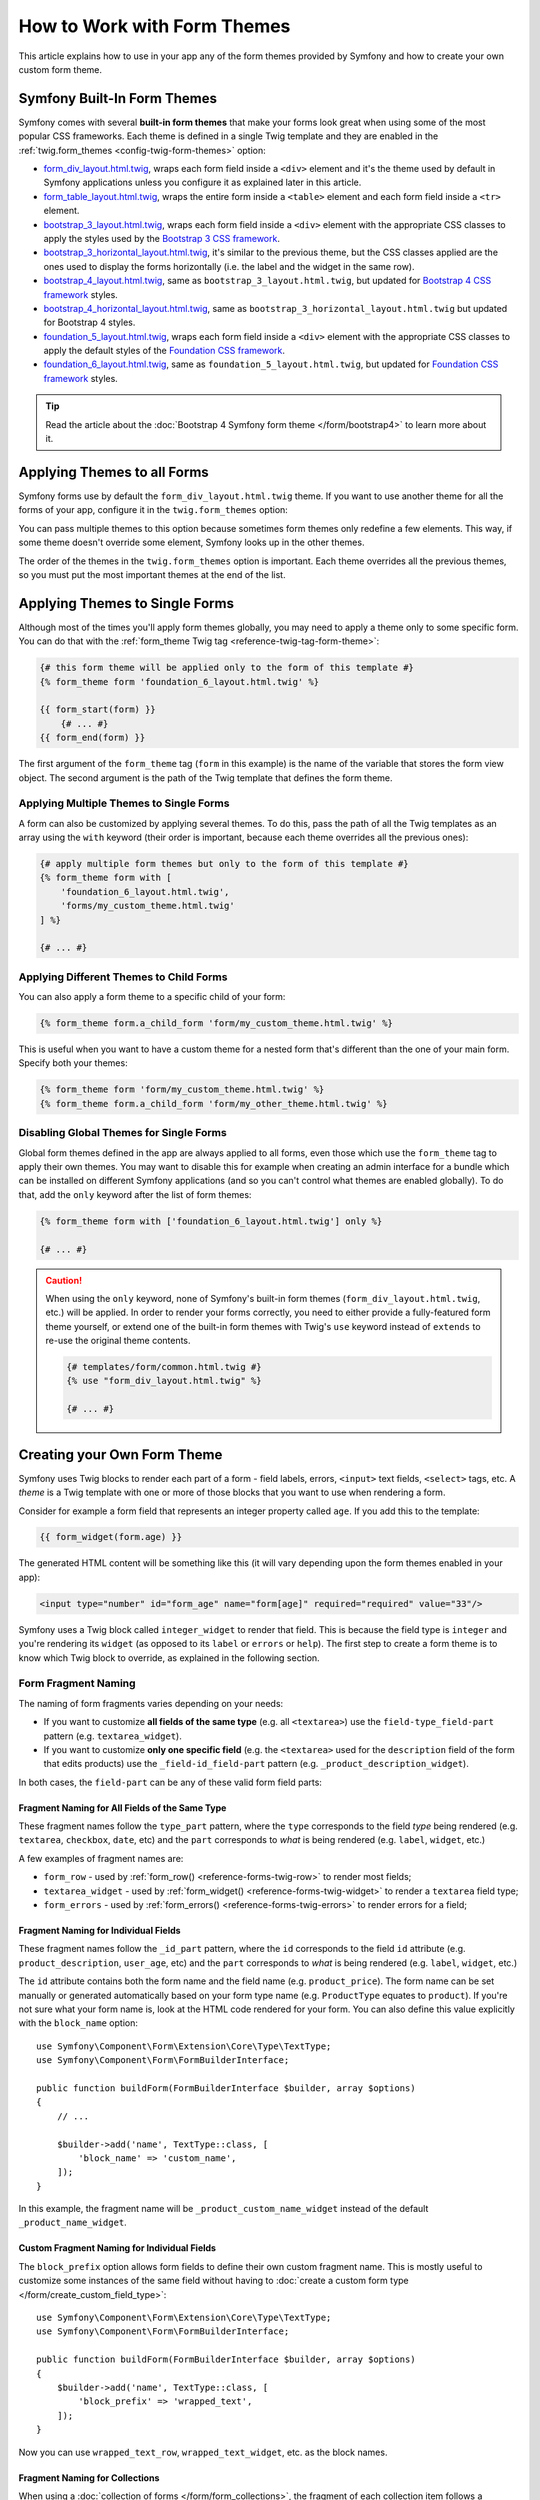 .. index::
   single: Forms; Theming
   single: Forms; Customizing fields

How to Work with Form Themes
============================

This article explains how to use in your app any of the form themes provided by
Symfony and how to create your own custom form theme.

.. _symfony-builtin-forms:

Symfony Built-In Form Themes
----------------------------

Symfony comes with several **built-in form themes** that make your forms look
great when using some of the most popular CSS frameworks. Each theme is defined
in a single Twig template and they are enabled in the
:ref:`twig.form_themes <config-twig-form-themes>` option:

* `form_div_layout.html.twig`_, wraps each form field inside a ``<div>`` element
  and it's the theme used by default in Symfony applications unless you configure
  it as explained later in this article.
* `form_table_layout.html.twig`_, wraps the entire form inside a ``<table>``
  element and each form field inside a ``<tr>`` element.
* `bootstrap_3_layout.html.twig`_, wraps each form field inside a ``<div>``
  element with the appropriate CSS classes to apply the styles used by the
  `Bootstrap 3 CSS framework`_.
* `bootstrap_3_horizontal_layout.html.twig`_, it's similar to the previous
  theme, but the CSS classes applied are the ones used to display the forms
  horizontally (i.e. the label and the widget in the same row).
* `bootstrap_4_layout.html.twig`_, same as ``bootstrap_3_layout.html.twig``, but
  updated for `Bootstrap 4 CSS framework`_ styles.
* `bootstrap_4_horizontal_layout.html.twig`_, same as
  ``bootstrap_3_horizontal_layout.html.twig`` but updated for Bootstrap 4 styles.
* `foundation_5_layout.html.twig`_, wraps each form field inside a ``<div>``
  element with the appropriate CSS classes to apply the default styles of the
  `Foundation CSS framework`_.
* `foundation_6_layout.html.twig`_, same as ``foundation_5_layout.html.twig``, but
  updated for `Foundation CSS framework`_ styles.

.. tip::

    Read the article about the :doc:`Bootstrap 4 Symfony form theme </form/bootstrap4>`
    to learn more about it.

.. _forms-theming-global:
.. _forms-theming-twig:

Applying Themes to all Forms
----------------------------

Symfony forms use by default the ``form_div_layout.html.twig`` theme. If you
want to use another theme for all the forms of your app, configure it in the
``twig.form_themes`` option:

.. configuration-block::

    .. code-block:: yaml

        # config/packages/twig.yaml
        twig:
            form_themes: ['bootstrap_4_horizontal_layout.html.twig']
            # ...

    .. code-block:: xml

        <!-- config/packages/twig.xml -->
        <?xml version="1.0" encoding="UTF-8" ?>
        <container xmlns="http://symfony.com/schema/dic/services"
            xmlns:xsi="http://www.w3.org/2001/XMLSchema-instance"
            xmlns:twig="http://symfony.com/schema/dic/twig"
            xsi:schemaLocation="http://symfony.com/schema/dic/services
                https://symfony.com/schema/dic/services/services-1.0.xsd
                http://symfony.com/schema/dic/twig https://symfony.com/schema/dic/twig/twig-1.0.xsd">

            <twig:config>
                <twig:form-theme>bootstrap_4_horizontal_layout.html.twig</twig:form-theme>
                <!-- ... -->
            </twig:config>
        </container>

    .. code-block:: php

        // config/packages/twig.php
        $container->loadFromExtension('twig', [
            'form_themes' => [
                'bootstrap_4_horizontal_layout.html.twig',
            ],
            // ...
        ]);

You can pass multiple themes to this option because sometimes form themes only
redefine a few elements. This way, if some theme doesn't override some element,
Symfony looks up in the other themes.

The order of the themes in the ``twig.form_themes`` option is important. Each
theme overrides all the previous themes, so you must put the most important
themes at the end of the list.

Applying Themes to Single Forms
-------------------------------

Although most of the times you'll apply form themes globally, you may need to
apply a theme only to some specific form. You can do that with the
:ref:`form_theme Twig tag <reference-twig-tag-form-theme>`:

.. code-block:: twig

    {# this form theme will be applied only to the form of this template #}
    {% form_theme form 'foundation_6_layout.html.twig' %}

    {{ form_start(form) }}
        {# ... #}
    {{ form_end(form) }}

The first argument of the ``form_theme`` tag (``form`` in this example) is the
name of the variable that stores the form view object. The second argument is
the path of the Twig template that defines the form theme.

Applying Multiple Themes to Single Forms
~~~~~~~~~~~~~~~~~~~~~~~~~~~~~~~~~~~~~~~~

A form can also be customized by applying several themes. To do this, pass the
path of all the Twig templates as an array using the ``with`` keyword (their
order is important, because each theme overrides all the previous ones):

.. code-block:: twig

    {# apply multiple form themes but only to the form of this template #}
    {% form_theme form with [
        'foundation_6_layout.html.twig',
        'forms/my_custom_theme.html.twig'
    ] %}

    {# ... #}

Applying Different Themes to Child Forms
~~~~~~~~~~~~~~~~~~~~~~~~~~~~~~~~~~~~~~~~

You can also apply a form theme to a specific child of your form:

.. code-block:: twig

    {% form_theme form.a_child_form 'form/my_custom_theme.html.twig' %}

This is useful when you want to have a custom theme for a nested form that's
different than the one of your main form. Specify both your themes:

.. code-block:: twig

    {% form_theme form 'form/my_custom_theme.html.twig' %}
    {% form_theme form.a_child_form 'form/my_other_theme.html.twig' %}

.. _disabling-global-themes-for-single-forms:

Disabling Global Themes for Single Forms
~~~~~~~~~~~~~~~~~~~~~~~~~~~~~~~~~~~~~~~~

Global form themes defined in the app are always applied to all forms, even
those which use the ``form_theme`` tag to apply their own themes. You may want
to disable this for example when creating an admin interface for a bundle which
can be installed on different Symfony applications (and so you can't control what
themes are enabled globally). To do that, add the ``only`` keyword after the list
of form themes:

.. code-block:: twig

    {% form_theme form with ['foundation_6_layout.html.twig'] only %}

    {# ... #}

.. caution::

    When using the ``only`` keyword, none of Symfony's built-in form themes
    (``form_div_layout.html.twig``, etc.) will be applied. In order to render
    your forms correctly, you need to either provide a fully-featured form theme
    yourself, or extend one of the built-in form themes with Twig's ``use``
    keyword instead of ``extends`` to re-use the original theme contents.

    .. code-block:: twig

        {# templates/form/common.html.twig #}
        {% use "form_div_layout.html.twig" %}

        {# ... #}

.. _create-your-own-form-theme:

Creating your Own Form Theme
----------------------------

Symfony uses Twig blocks to render each part of a form - field labels, errors,
``<input>`` text fields, ``<select>`` tags, etc. A *theme* is a Twig template
with one or more of those blocks that you want to use when rendering a form.

Consider for example a form field that represents an integer property called
``age``. If you add this to the template:

.. code-block:: twig

    {{ form_widget(form.age) }}

The generated HTML content will be something like this (it will vary depending
upon the form themes enabled in your app):

.. code-block:: html

    <input type="number" id="form_age" name="form[age]" required="required" value="33"/>

Symfony uses a Twig block called ``integer_widget`` to render that field. This
is because the field type is ``integer`` and you're rendering its ``widget`` (as
opposed to its ``label`` or ``errors`` or ``help``). The first step to create a
form theme is to know which Twig block to override, as explained in the
following section.

.. _form-customization-sidebar:
.. _form-fragment-naming:

Form Fragment Naming
~~~~~~~~~~~~~~~~~~~~

The naming of form fragments varies depending on your needs:

* If you want to customize **all fields of the same type** (e.g. all ``<textarea>``)
  use the ``field-type_field-part`` pattern (e.g. ``textarea_widget``).
* If you want to customize **only one specific field** (e.g. the ``<textarea>``
  used for the ``description`` field of the form that edits products) use the
  ``_field-id_field-part`` pattern (e.g. ``_product_description_widget``).

In both cases, the ``field-part`` can be any of these valid form field parts:

.. raw:: html

    <object data="../_images/form/form-field-parts.svg" type="image/svg+xml"></object>

Fragment Naming for All Fields of the Same Type
...............................................

These fragment names follow the ``type_part`` pattern, where the ``type``
corresponds to the field *type* being rendered (e.g. ``textarea``, ``checkbox``,
``date``, etc) and the ``part`` corresponds to *what* is being rendered (e.g.
``label``, ``widget``, etc.)

A few examples of fragment names are:

* ``form_row`` - used by :ref:`form_row() <reference-forms-twig-row>` to render
  most fields;
* ``textarea_widget`` - used by :ref:`form_widget() <reference-forms-twig-widget>`
  to render a ``textarea`` field type;
* ``form_errors`` - used by :ref:`form_errors() <reference-forms-twig-errors>`
  to render errors for a field;

Fragment Naming for Individual Fields
.....................................

These fragment names follow the ``_id_part`` pattern, where the ``id``
corresponds to the field ``id`` attribute (e.g. ``product_description``,
``user_age``, etc) and the ``part`` corresponds to *what* is being rendered
(e.g. ``label``, ``widget``, etc.)

The ``id`` attribute contains both the form name and the field name (e.g.
``product_price``). The form name can be set manually or generated automatically
based on your form type name (e.g. ``ProductType`` equates to ``product``). If
you're not sure what your form name is, look at the HTML code rendered for your
form. You can also define this value explicitly with the ``block_name`` option::

    use Symfony\Component\Form\Extension\Core\Type\TextType;
    use Symfony\Component\Form\FormBuilderInterface;

    public function buildForm(FormBuilderInterface $builder, array $options)
    {
        // ...

        $builder->add('name', TextType::class, [
            'block_name' => 'custom_name',
        ]);
    }

In this example, the fragment name will be ``_product_custom_name_widget``
instead of the default ``_product_name_widget``.

.. _form-fragment-custom-naming:

Custom Fragment Naming for Individual Fields
............................................

The ``block_prefix`` option allows form fields to define their own custom
fragment name. This is mostly useful to customize some instances of the same
field without having to :doc:`create a custom form type </form/create_custom_field_type>`::

    use Symfony\Component\Form\Extension\Core\Type\TextType;
    use Symfony\Component\Form\FormBuilderInterface;

    public function buildForm(FormBuilderInterface $builder, array $options)
    {
        $builder->add('name', TextType::class, [
            'block_prefix' => 'wrapped_text',
        ]);
    }

Now you can use ``wrapped_text_row``, ``wrapped_text_widget``, etc. as the block
names.

.. _form-custom-prototype:

Fragment Naming for Collections
...............................

When using a :doc:`collection of forms </form/form_collections>`, the fragment
of each collection item follows a predefined pattern. For example, consider the
following complex example where a ``TaskManagerType`` has a collection of
``TaskListType`` which in turn has a collection of ``TaskType``::

    class TaskManagerType extends AbstractType
    {
        public function buildForm(FormBuilderInterface $builder, array $options = [])
        {
            // ...
            $builder->add('taskLists', CollectionType::class, [
                'entry_type' => TaskListType::class,
                'block_name' => 'task_lists',
            ]);
        }
    }

    class TaskListType extends AbstractType
    {
        public function buildForm(FormBuilderInterface $builder, array $options = [])
        {
            // ...
            $builder->add('tasks', CollectionType::class, [
                'entry_type' => TaskType::class,
            ]);
        }
    }

    class TaskType
    {
        public function buildForm(FormBuilderInterface $builder, array $options = [])
        {
            $builder->add('name');
            // ...
        }
    }

Then you get all the following customizable blocks (where ``*`` can be replaced
by ``row``, ``widget``, ``label``, or ``help``):

.. code-block:: twig

    {% block _task_manager_task_lists_* %}
        {# the collection field of TaskManager #}
    {% endblock %}

    {% block _task_manager_task_lists_entry_* %}
        {# the inner TaskListType #}
    {% endblock %}

    {% block _task_manager_task_lists_entry_tasks_* %}
        {# the collection field of TaskListType #}
    {% endblock %}

    {% block _task_manager_task_lists_entry_tasks_entry_* %}
        {# the inner TaskType #}
    {% endblock %}

    {% block _task_manager_task_lists_entry_tasks_entry_name_* %}
        {# the field of TaskType #}
    {% endblock %}

Template Fragment Inheritance
.............................

Each field type has a *parent* type (e.g. the parent type of ``textarea`` is
``text``, and the parent type of ``text`` is ``form``) and Symfony uses the
fragment for the parent type if the base fragment doesn't exist.

When Symfony renders for example the errors for a textarea type, it looks first
for a ``textarea_errors`` fragment before falling back to the ``text_errors``
and ``form_errors`` fragments.

.. tip::

    The "parent" type of each field type is available in the
    :doc:`form type reference </reference/forms/types>` for each field type.

Creating a Form Theme in the same Template as the Form
~~~~~~~~~~~~~~~~~~~~~~~~~~~~~~~~~~~~~~~~~~~~~~~~~~~~~~

This is recommended when doing customizations specific to a single form in your
app, such as changing all ``<textarea>`` elements of a form or customizing a
very special form field which will be handled with JavaScript.

You only need to add the special ``{% form_theme form _self %}`` tag to the same
template where the form is rendered. This causes Twig to look inside the template
for any overridden form blocks:

.. code-block:: html+twig

    {% extends 'base.html.twig' %}

    {% form_theme form _self %}

    {# this overrides the widget of any field of type integer, but only in the
       forms rendered inside this template #}
    {% block integer_widget %}
        <div class="...">
            {# ... render the HTML element to display this field ... #}
        </div>
    {% endblock %}

    {# this overrides the entire row of the field whose "id" = "product_stock" (and whose
       "name" = "product[stock]") but only in the forms rendered inside this template #}
    {% block _product_stock_row %}
        <div class="..." id="...">
            {# ... render the entire field contents, including its errors ... #}
        </div>
    {% endblock %}

    {# ... render the form ... #}

The main disadvantage of this method is that it only works if your template
extends another (``'base.html.twig'`` in the previous example). If your template
does not, you must point ``form_theme`` to a separate template, as explained in
the next section.

Another disadvantage is that the customized form blocks can't be reused when
rendering other forms in other templates. If that's what you need, create a form
theme in a separate template as explained in the next section.

Creating a Form Theme in a Separate Template
~~~~~~~~~~~~~~~~~~~~~~~~~~~~~~~~~~~~~~~~~~~~

This is recommended when creating form themes that are used in your entire app
or even reused in different Symfony applications. You only need to create a Twig
template somewhere and follow the :ref:`form fragment naming <form-fragment-naming>`
rules to know which Twig blocks to define.

For example, if your form theme is simple and you only want to override the
``<input type="integer">`` elements, create this template:

.. code-block:: twig

    {# templates/form/my_theme.html.twig #}
    {% block integer_widget %}

        {# ... add all the HTML, CSS and JavaScript needed to render this field #}

    {% endblock %}

Now you need to tell Symfony to use this form theme instead of (or in addition
to) the default theme. As explained in the previous sections of this article, if
you want to apply the theme globally to all forms, define the
``twig.form_themes`` option:

.. configuration-block::

    .. code-block:: yaml

        # config/packages/twig.yaml
        twig:
            form_themes: ['form/my_theme.html.twig']
            # ...

    .. code-block:: xml

        <!-- config/packages/twig.xml -->
        <?xml version="1.0" encoding="UTF-8" ?>
        <container xmlns="http://symfony.com/schema/dic/services"
            xmlns:xsi="http://www.w3.org/2001/XMLSchema-instance"
            xmlns:twig="http://symfony.com/schema/dic/twig"
            xsi:schemaLocation="http://symfony.com/schema/dic/services
                https://symfony.com/schema/dic/services/services-1.0.xsd
                http://symfony.com/schema/dic/twig https://symfony.com/schema/dic/twig/twig-1.0.xsd">

            <twig:config>
                <twig:form-theme>form/my_theme.html.twig</twig:form-theme>
                <!-- ... -->
            </twig:config>
        </container>

    .. code-block:: php

        // config/packages/twig.php
        $container->loadFromExtension('twig', [
            'form_themes' => [
                'form/my_theme.html.twig',
            ],
            // ...
        ]);

If you only want to apply it to some specific forms, use the ``form_theme`` tag:

.. code-block:: twig

    {% form_theme form 'form/my_theme.html.twig' %}

    {{ form_start(form) }}
        {# ... #}
    {{ form_end(form) }}

.. _referencing-base-form-blocks-twig-specific:

Reusing Parts of a Built-In Form Theme
~~~~~~~~~~~~~~~~~~~~~~~~~~~~~~~~~~~~~~

Creating a complete form theme takes a lot of work because there are too many
different form field types. Instead of defining all those Twig blocks, you can
define only the blocks you are interested in and then configure multiple form
themes in your app or template. This works because when rendering a block which
is not overridden in your custom theme, Symfony falls back to the other themes.

Another solution is to make your form theme template extend from one of the
built-in themes using the `Twig "use" tag`_ instead of the ``extends`` tag so
you can inherit all its blocks (if you are unsure, extend from the default
``form_div_layout.html.twig`` theme):

.. code-block:: twig

    {# templates/form/my_theme.html.twig #}
    {% use 'form_div_layout.html.twig' %}

    {# ... override only the blocks you are interested in #}

Finally, you can also use the `Twig parent() function`_ to reuse the original
content of the built-in theme. This is useful when you only want to make minor
changes, such as wrapping the generated HTML with some element:

.. code-block:: html+twig

    {# templates/form/my_theme.html.twig #}
    {% use 'form_div_layout.html.twig' %}

    {% block integer_widget %}
        <div class="some-custom-class">
            {{ parent() }}
        </div>
    {% endblock %}

This technique also works when defining the form theme in the same template that
renders the form. However, importing the blocks from the built-in themes is a
bit more complicated:

.. code-block:: html+twig

    {% form_theme form _self %}

    {# import a block from the built-in theme and rename it so it doesn't
       conflict with the same block defined in this template #}
    {% use 'form_div_layout.html.twig' with integer_widget as base_integer_widget %}

    {% block integer_widget %}
        <div class="some-custom-class">
            {{ block('base_integer_widget') }}
        </div>
    {% endblock %}

    {# ... render the form ... #}

Customizing the Form Validation Errors
~~~~~~~~~~~~~~~~~~~~~~~~~~~~~~~~~~~~~~

If you define :doc:`validation rules </validation>` for your objects, you'll see
some validation error messages when the submitted data is not valid. These
messages are displayed with the :ref:`form_errors() <reference-forms-twig-errors>`
function and can be customized with the ``form_errors`` Twig block in any form
theme, as explained in the previous sections.

An important thing to consider is that certain errors are associated to the
entire form instead of a specific field. In order to differentiate between
global and local errors, use one of the
:ref:`variables available in forms <reference-form-twig-variables>` called
``compound``. If it is ``true``, it means that what's being currently rendered
is a collection of fields (e.g. a whole form), and not just an individual field:

.. code-block:: html+twig

    {# templates/form/my_theme.html.twig #}
    {% block form_errors %}
        {% if errors|length > 0 %}
            {% if compound %}
                {# ... display the global form errors #}
                <ul>
                    {% for error in errors %}
                        <li>{{ error.message }}</li>
                    {% endfor %}
                </ul>
            {% else %}
                {# ... display the errors for a single field #}
            {% endif %}
        {% endif %}
    {% endblock form_errors %}

.. _`form_div_layout.html.twig`: https://github.com/symfony/symfony/blob/master/src/Symfony/Bridge/Twig/Resources/views/Form/form_div_layout.html.twig
.. _`form_table_layout.html.twig`: https://github.com/symfony/symfony/blob/master/src/Symfony/Bridge/Twig/Resources/views/Form/form_table_layout.html.twig
.. _`bootstrap_3_layout.html.twig`: https://github.com/symfony/symfony/blob/master/src/Symfony/Bridge/Twig/Resources/views/Form/bootstrap_3_layout.html.twig
.. _`bootstrap_3_horizontal_layout.html.twig`: https://github.com/symfony/symfony/blob/master/src/Symfony/Bridge/Twig/Resources/views/Form/bootstrap_3_horizontal_layout.html.twig
.. _`bootstrap_4_layout.html.twig`: https://github.com/symfony/symfony/blob/master/src/Symfony/Bridge/Twig/Resources/views/Form/bootstrap_4_layout.html.twig
.. _`bootstrap_4_horizontal_layout.html.twig`: https://github.com/symfony/symfony/blob/master/src/Symfony/Bridge/Twig/Resources/views/Form/bootstrap_4_horizontal_layout.html.twig
.. _`Bootstrap 3 CSS framework`: https://getbootstrap.com/docs/3.3/
.. _`Bootstrap 4 CSS framework`: https://getbootstrap.com/docs/4.1/
.. _`foundation_5_layout.html.twig`: https://github.com/symfony/symfony/blob/master/src/Symfony/Bridge/Twig/Resources/views/Form/foundation_5_layout.html.twig
.. _`foundation_6_layout.html.twig`: https://github.com/symfony/symfony/blob/master/src/Symfony/Bridge/Twig/Resources/views/Form/foundation_6_layout.html.twig
.. _`Foundation CSS framework`: http://foundation.zurb.com/
.. _`Twig "use" tag`: https://twig.symfony.com/doc/2.x/tags/use.html
.. _`Twig parent() function`: https://twig.symfony.com/doc/2.x/functions/parent.html
